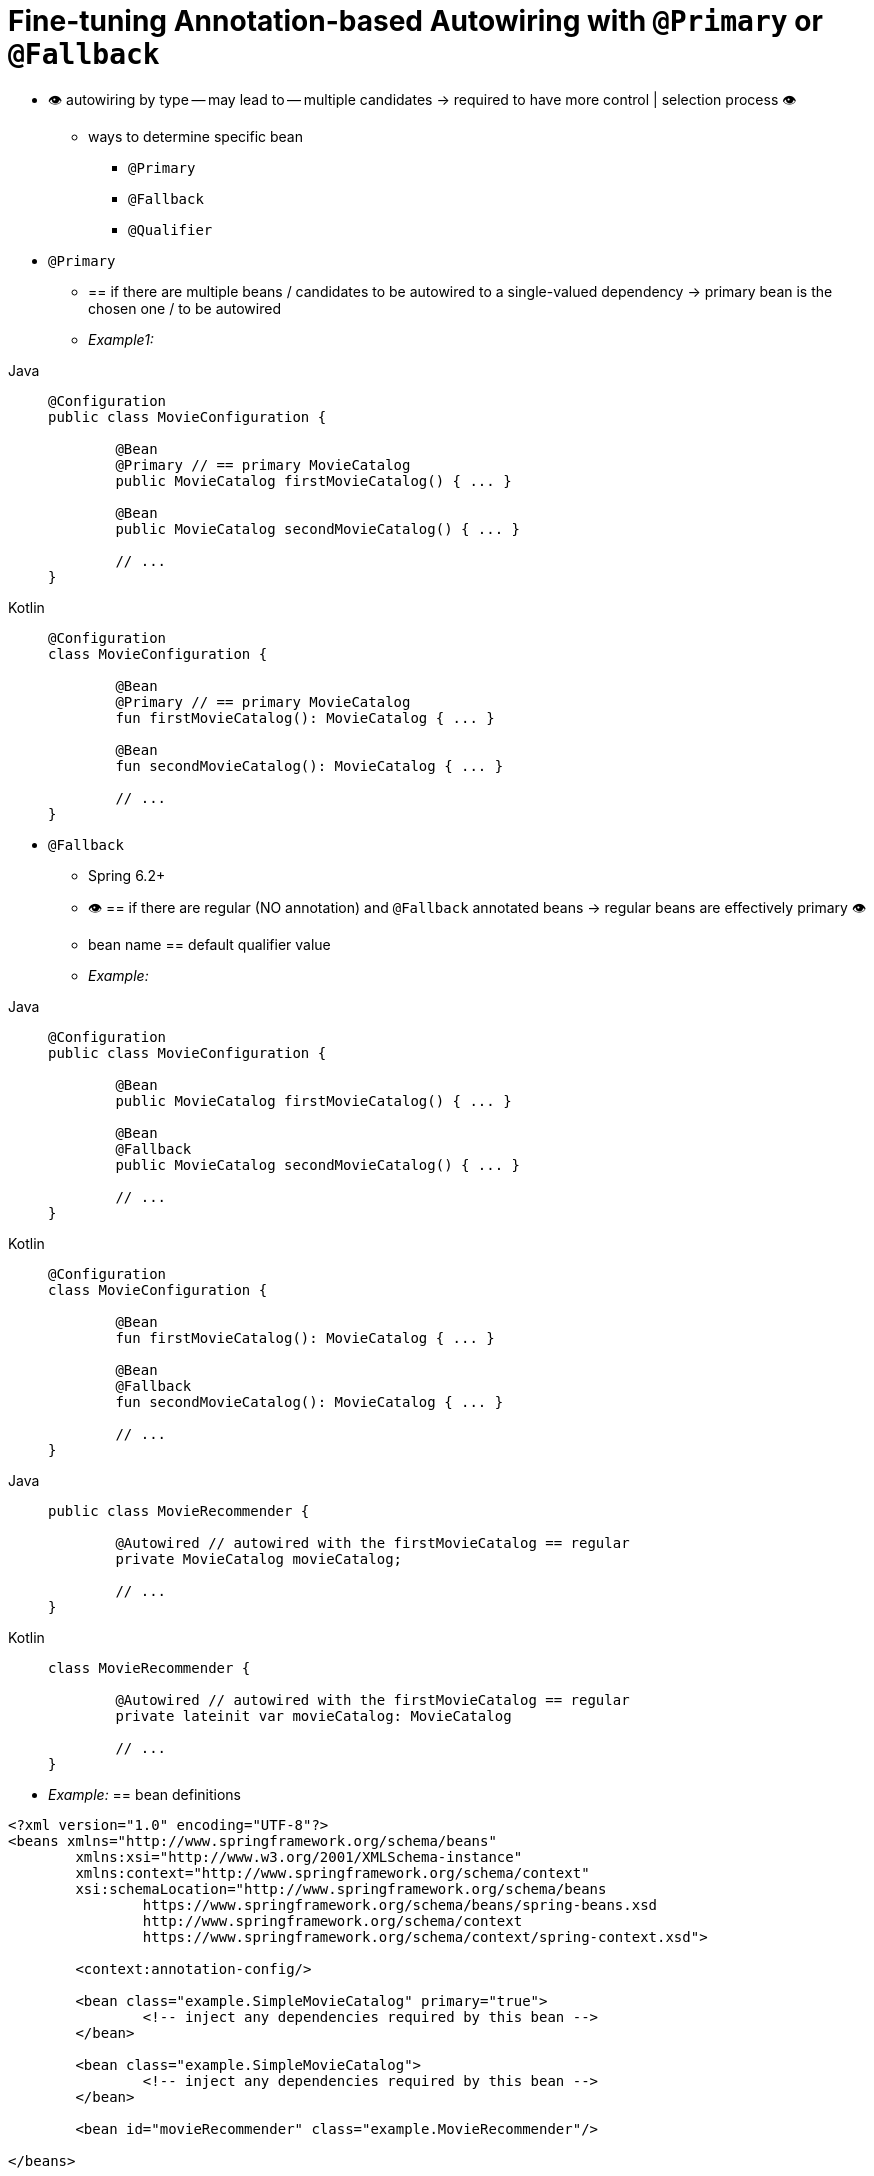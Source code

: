 [[beans-autowired-annotation-primary]]
= Fine-tuning Annotation-based Autowiring with `@Primary` or `@Fallback`

* 👁️ autowiring by type -- may lead to -- multiple candidates -> required to have more control | selection process 👁️
    ** ways to determine specific bean
        *** `@Primary`
        *** `@Fallback`
        *** `@Qualifier`
* `@Primary`
    ** == if there are multiple beans / candidates to be autowired to a single-valued dependency -> primary bean is the chosen one / to be autowired
    ** _Example1:_

[tabs]
======
Java::
+
[source,java,indent=0,subs="verbatim,quotes",role="primary"]
----
	@Configuration
	public class MovieConfiguration {

		@Bean
		@Primary // == primary MovieCatalog
		public MovieCatalog firstMovieCatalog() { ... }

		@Bean
		public MovieCatalog secondMovieCatalog() { ... }

		// ...
	}
----

Kotlin::
+
[source,kotlin,indent=0,subs="verbatim,quotes",role="secondary"]
----
	@Configuration
	class MovieConfiguration {

		@Bean
		@Primary // == primary MovieCatalog
		fun firstMovieCatalog(): MovieCatalog { ... }

		@Bean
		fun secondMovieCatalog(): MovieCatalog { ... }

		// ...
	}
----
======

* `@Fallback`
    ** Spring 6.2+
    ** 👁️ == if there are regular (NO annotation) and `@Fallback` annotated beans -> regular beans are effectively primary 👁️
    ** bean name == default qualifier value
    ** _Example:_
[tabs]
======
Java::
+
[source,java,indent=0,subs="verbatim,quotes",role="primary"]
----
	@Configuration
	public class MovieConfiguration {

		@Bean
		public MovieCatalog firstMovieCatalog() { ... }

		@Bean
		@Fallback
		public MovieCatalog secondMovieCatalog() { ... }

		// ...
	}
----

Kotlin::
+
[source,kotlin,indent=0,subs="verbatim,quotes",role="secondary"]
----
	@Configuration
	class MovieConfiguration {

		@Bean
		fun firstMovieCatalog(): MovieCatalog { ... }

		@Bean
		@Fallback
		fun secondMovieCatalog(): MovieCatalog { ... }

		// ...
	}
----
======

[tabs]
======
Java::
+
[source,java,indent=0,subs="verbatim,quotes",role="primary"]
----
	public class MovieRecommender {

		@Autowired // autowired with the firstMovieCatalog == regular
		private MovieCatalog movieCatalog;

		// ...
	}
----

Kotlin::
+
[source,kotlin,indent=0,subs="verbatim,quotes",role="secondary"]
----
class MovieRecommender {

	@Autowired // autowired with the firstMovieCatalog == regular
	private lateinit var movieCatalog: MovieCatalog

	// ...
}
----
======

* _Example:_ == bean definitions

[source,xml,indent=0,subs="verbatim,quotes"]
----
	<?xml version="1.0" encoding="UTF-8"?>
	<beans xmlns="http://www.springframework.org/schema/beans"
		xmlns:xsi="http://www.w3.org/2001/XMLSchema-instance"
		xmlns:context="http://www.springframework.org/schema/context"
		xsi:schemaLocation="http://www.springframework.org/schema/beans
			https://www.springframework.org/schema/beans/spring-beans.xsd
			http://www.springframework.org/schema/context
			https://www.springframework.org/schema/context/spring-context.xsd">

		<context:annotation-config/>

		<bean class="example.SimpleMovieCatalog" primary="true">
			<!-- inject any dependencies required by this bean -->
		</bean>

		<bean class="example.SimpleMovieCatalog">
			<!-- inject any dependencies required by this bean -->
		</bean>

		<bean id="movieRecommender" class="example.MovieRecommender"/>

	</beans>
----
